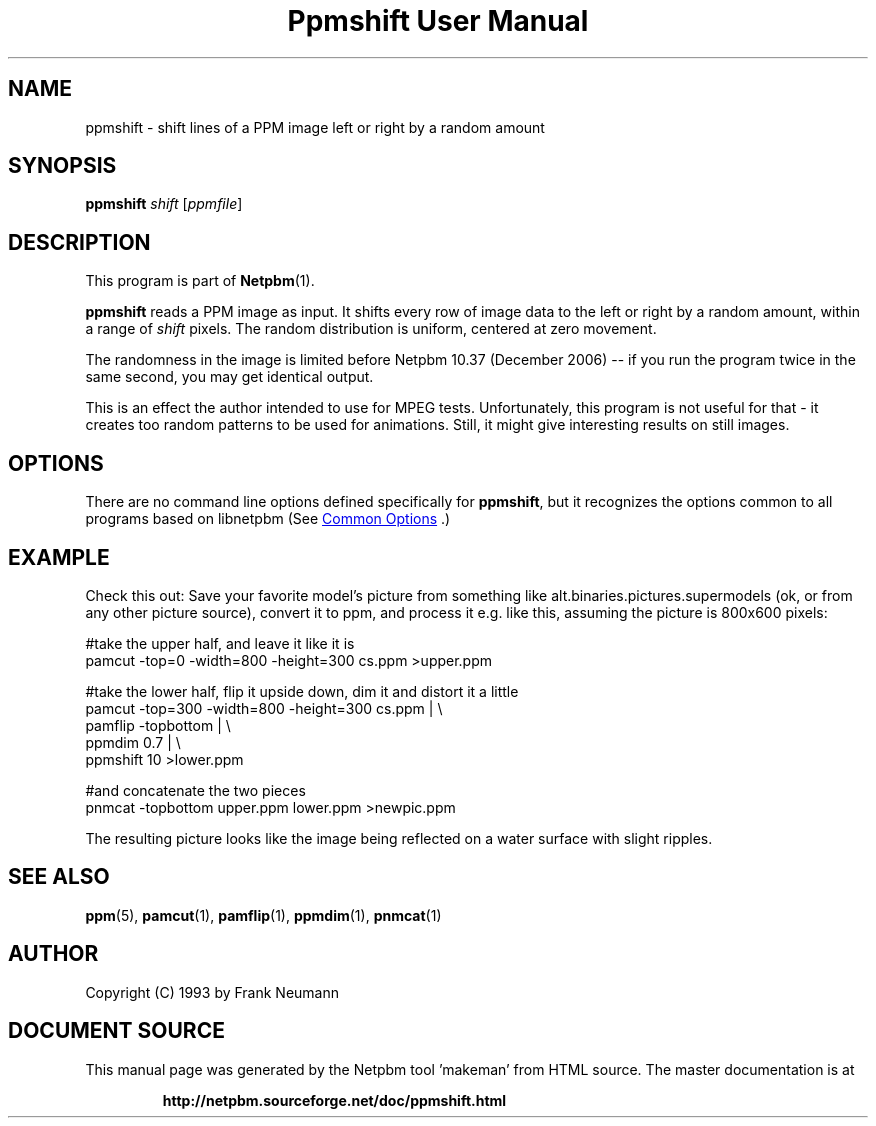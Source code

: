 \
.\" This man page was generated by the Netpbm tool 'makeman' from HTML source.
.\" Do not hand-hack it!  If you have bug fixes or improvements, please find
.\" the corresponding HTML page on the Netpbm website, generate a patch
.\" against that, and send it to the Netpbm maintainer.
.TH "Ppmshift User Manual" 0 "20 November 2008" "netpbm documentation"

.SH NAME

ppmshift - shift lines of a PPM image left or right by a random amount

.UN synopsis
.SH SYNOPSIS

\fBppmshift\fP
\fIshift\fP
[\fIppmfile\fP]

.UN description
.SH DESCRIPTION
.PP
This program is part of
.BR "Netpbm" (1)\c
\&.
.PP
\fBppmshift\fP reads a PPM image as input.  It shifts every row of image
data to the left or right by a random amount, within a range of \fIshift\fP
pixels.  The random distribution is uniform, centered at zero movement.
.PP
The randomness in the image is limited before Netpbm 10.37 (December
2006) -- if you run the program twice in the same second, you may get
identical output.
.PP
This is an effect the author intended to use for MPEG tests.
Unfortunately, this program is not useful for that - it creates too random
patterns to be used for animations.  Still, it might give interesting results
on still images.

.UN options
.SH OPTIONS
.PP
There are no command line options defined specifically
for \fBppmshift\fP, but it recognizes the options common to all
programs based on libnetpbm (See 
.UR index.html#commonoptions
 Common Options
.UE
\&.)

.UN example
.SH EXAMPLE
.PP
Check this out: Save your favorite model's picture from something like
alt.binaries.pictures.supermodels (ok, or from any other picture source),
convert it to ppm, and process it e.g. like this, assuming the picture is 
800x600 pixels:

.nf
     #take the upper half, and leave it like it is
     pamcut -top=0 -width=800 -height=300 cs.ppm >upper.ppm
     
     #take the lower half, flip it upside down, dim it and distort it a little
     pamcut -top=300 -width=800 -height=300 cs.ppm | \e
         pamflip -topbottom | \e
         ppmdim 0.7 | \e
         ppmshift 10 >lower.ppm
     
     #and concatenate the two pieces
     pnmcat -topbottom upper.ppm lower.ppm >newpic.ppm

.fi
.PP
The resulting picture looks like the image being reflected on a water 
surface with slight ripples.

.UN seealso
.SH SEE ALSO
.BR "ppm" (5)\c
\&,
.BR "pamcut" (1)\c
\&,
.BR "pamflip" (1)\c
\&,
.BR "ppmdim" (1)\c
\&,
.BR "pnmcat" (1)\c
\&


.UN author
.SH AUTHOR

Copyright (C) 1993 by Frank Neumann
.SH DOCUMENT SOURCE
This manual page was generated by the Netpbm tool 'makeman' from HTML
source.  The master documentation is at
.IP
.B http://netpbm.sourceforge.net/doc/ppmshift.html
.PP